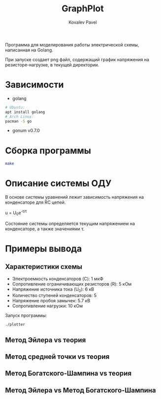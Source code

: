 #+TITLE: GraphPlot
#+AUTHOR: Kovalev Pavel

Программа для моделирования работы электрической схемы, написанная на Golang.

При запуске создает png файл, содержащий график напряжения на резисторе-нагрузке, в текущей директории.

* Зависимости
- golang
#+begin_src bash
# Ubuntu:
apt install golang
# Arch Linux:
pacman -S go
#+end_src
- gonum v0.7.0

* Сборка программы
#+begin_src bash
make
#+end_src

* Описание системы ОДУ

В основе системы уравнений лежит зависимость напряжения на конденсаторе для RC цепей.

u = U_{0}e^{-t/\tau}

Состояние системы определяется текущим напряжением на конденсаторе, а также значениями \tau.

* Примеры вывода
** Характеристики схемы
- Электроемкость конденсаторов (C): 1 мкФ
- Сопротивление ограничивающих резисторов (R): 5 кОм
- Напряжение источника тока (U_0): 6 кВ
- Количество ступеней конденсаторов: 5
- Напряжение пробоя замычек: 5.7 кВ
- Сопротивление нагрузки: 10 кОм

[[./misc/scheme.png]]

Запуск программы:
#+begin_src bash
./plotter
#+end_src

** Метод Эйлера vs теория
[[./misc/euler-theory.png]]

** Метод средней точки vs теория
[[./misc/midpoint-theory.png]]

** Метод Богатского-Шампина vs теория
[[./misc/bogatskiy-shampin.png]]

** Метод Эйлера vs Метод Богатского-Шампина
[[./misc/euler-shampin.png]]
